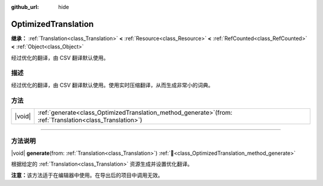 :github_url: hide

.. DO NOT EDIT THIS FILE!!!
.. Generated automatically from Godot engine sources.
.. Generator: https://github.com/godotengine/godot/tree/4.4/doc/tools/make_rst.py.
.. XML source: https://github.com/godotengine/godot/tree/4.4/doc/classes/OptimizedTranslation.xml.

.. _class_OptimizedTranslation:

OptimizedTranslation
====================

**继承：** :ref:`Translation<class_Translation>` **<** :ref:`Resource<class_Resource>` **<** :ref:`RefCounted<class_RefCounted>` **<** :ref:`Object<class_Object>`

经过优化的翻译，由 CSV 翻译默认使用。

.. rst-class:: classref-introduction-group

描述
----

经过优化的翻译，由 CSV 翻译默认使用。使用实时压缩翻译，从而生成非常小的词典。

.. rst-class:: classref-reftable-group

方法
----

.. table::
   :widths: auto

   +--------+-----------------------------------------------------------------------------------------------------------------+
   | |void| | :ref:`generate<class_OptimizedTranslation_method_generate>`\ (\ from\: :ref:`Translation<class_Translation>`\ ) |
   +--------+-----------------------------------------------------------------------------------------------------------------+

.. rst-class:: classref-section-separator

----

.. rst-class:: classref-descriptions-group

方法说明
--------

.. _class_OptimizedTranslation_method_generate:

.. rst-class:: classref-method

|void| **generate**\ (\ from\: :ref:`Translation<class_Translation>`\ ) :ref:`🔗<class_OptimizedTranslation_method_generate>`

根据给定的 :ref:`Translation<class_Translation>` 资源生成并设置优化翻译。

\ **注意：**\ 该方法适于在编辑器中使用。在导出后的项目中调用无效。

.. |virtual| replace:: :abbr:`virtual (本方法通常需要用户覆盖才能生效。)`
.. |const| replace:: :abbr:`const (本方法无副作用，不会修改该实例的任何成员变量。)`
.. |vararg| replace:: :abbr:`vararg (本方法除了能接受在此处描述的参数外，还能够继续接受任意数量的参数。)`
.. |constructor| replace:: :abbr:`constructor (本方法用于构造某个类型。)`
.. |static| replace:: :abbr:`static (调用本方法无需实例，可直接使用类名进行调用。)`
.. |operator| replace:: :abbr:`operator (本方法描述的是使用本类型作为左操作数的有效运算符。)`
.. |bitfield| replace:: :abbr:`BitField (这个值是由下列位标志构成位掩码的整数。)`
.. |void| replace:: :abbr:`void (无返回值。)`
